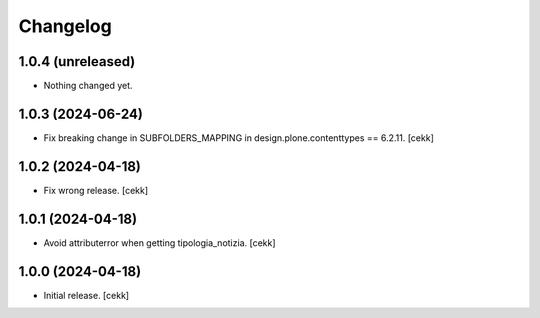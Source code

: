Changelog
=========


1.0.4 (unreleased)
------------------

- Nothing changed yet.


1.0.3 (2024-06-24)
------------------

- Fix breaking change in SUBFOLDERS_MAPPING in design.plone.contenttypes == 6.2.11.
  [cekk]


1.0.2 (2024-04-18)
------------------

- Fix wrong release.
  [cekk]

1.0.1 (2024-04-18)
------------------

- Avoid attributerror when getting tipologia_notizia.
  [cekk]


1.0.0 (2024-04-18)
------------------

- Initial release.
  [cekk]
